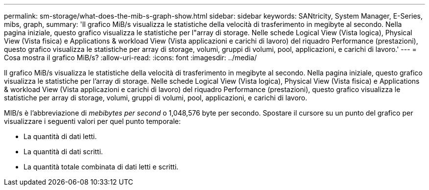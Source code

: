 ---
permalink: sm-storage/what-does-the-mib-s-graph-show.html 
sidebar: sidebar 
keywords: SANtricity, System Manager, E-Series, mibs, graph, 
summary: 'Il grafico MiB/s visualizza le statistiche della velocità di trasferimento in megibyte al secondo. Nella pagina iniziale, questo grafico visualizza le statistiche per l"array di storage. Nelle schede Logical View (Vista logica), Physical View (Vista fisica) e Applications & workload View (Vista applicazioni e carichi di lavoro) del riquadro Performance (prestazioni), questo grafico visualizza le statistiche per array di storage, volumi, gruppi di volumi, pool, applicazioni, e carichi di lavoro.' 
---
= Cosa mostra il grafico MiB/s?
:allow-uri-read: 
:icons: font
:imagesdir: ../media/


[role="lead"]
Il grafico MiB/s visualizza le statistiche della velocità di trasferimento in megibyte al secondo. Nella pagina iniziale, questo grafico visualizza le statistiche per l'array di storage. Nelle schede Logical View (Vista logica), Physical View (Vista fisica) e Applications & workload View (Vista applicazioni e carichi di lavoro) del riquadro Performance (prestazioni), questo grafico visualizza le statistiche per array di storage, volumi, gruppi di volumi, pool, applicazioni, e carichi di lavoro.

MIB/s è l'abbreviazione di _mebibytes per second_ o 1,048,576 byte per secondo. Spostare il cursore su un punto del grafico per visualizzare i seguenti valori per quel punto temporale:

* La quantità di dati letti.
* La quantità di dati scritti.
* La quantità totale combinata di dati letti e scritti.

